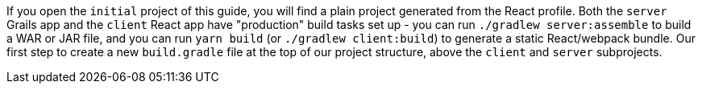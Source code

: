 If you open the `initial` project of this guide, you will find a plain project generated from the React profile. Both the `server` Grails app and the `client` React app have "production" build tasks set up - you can run `./gradlew server:assemble` to build a WAR or JAR file, and you can run `yarn build` (or `./gradlew client:build`) to generate a static React/webpack bundle.  Our first step to create a new `build.gradle` file at the top of our project structure, above the `client` and `server` subprojects.